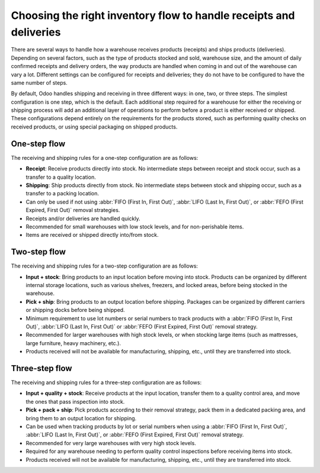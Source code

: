 ===================================================================
Choosing the right inventory flow to handle receipts and deliveries
===================================================================

There are several ways to handle how a warehouse receives products (receipts) and ships products
(deliveries). Depending on several factors, such as the type of products stocked and sold, warehouse
size, and the amount of daily confirmed receipts and delivery orders, the way products are handled
when coming in and out of the warehouse can vary a lot. Different settings can be configured for
receipts and deliveries; they do not have to be configured to have the same number of steps.

By default, Odoo handles shipping and receiving in three different ways: in one, two, or three
steps. The simplest configuration is one step, which is the default. Each additional step required
for a warehouse for either the receiving or shipping process will add an additional layer of
operations to perform before a product is either received or shipped. These configurations depend
entirely on the requirements for the products stored, such as performing quality checks on received
products, or using special packaging on shipped products.

One-step flow
=============

The receiving and shipping rules for a one-step configuration are as follows:

- **Receipt**: Receive products directly into stock. No intermediate steps between receipt and stock
  occur, such as a transfer to a quality location.
- **Shipping**: Ship products directly from stock.  No intermediate steps between stock and shipping
  occur, such as a transfer to a packing location.
- Can only be used if not using :abbr:`FIFO (First In, First Out)`, :abbr:`LIFO (Last In, First
  Out)`, or :abbr:`FEFO (First Expired, First Out)` removal strategies.
- Receipts and/or deliveries are handled quickly.
- Recommended for small warehouses with low stock levels, and for non-perishable items.
- Items are received or shipped directly into/from stock.

.. seealso::
   - :doc:`receipts_delivery_one_step`

Two-step flow
=============

The receiving and shipping rules for a two-step configuration are as follows:

- **Input + stock**: Bring products to an input location before moving into stock. Products can be
  organized by different internal storage locations, such as various shelves, freezers, and locked
  areas, before being stocked in the warehouse.
- **Pick + ship**: Bring products to an output location before shipping. Packages can be organized
  by different carriers or shipping docks before being shipped.
- Minimum requirement to use lot numbers or serial numbers to track products with a
  :abbr:`FIFO (First In, First Out)`, :abbr:`LIFO (Last In, First Out)` or
  :abbr:`FEFO (First Expired, First Out)` removal strategy.
- Recommended for larger warehouses with high stock levels, or when stocking large items (such as
  mattresses, large furniture, heavy machinery, etc.).
- Products received will not be available for manufacturing, shipping, etc., until they are
  transferred into stock.

.. seealso::
   - :doc:`receipts_delivery_two_steps`

Three-step flow
===============

The receiving and shipping rules for a three-step configuration are as follows:

- **Input + quality + stock**: Receive products at the input location, transfer them to a quality
  control area, and move the ones that pass inspection into stock.
- **Pick + pack + ship**: Pick products according to their removal strategy, pack them in a
  dedicated packing area, and bring them to an output location for shipping.
- Can be used when tracking products by lot or serial numbers when using a :abbr:`FIFO (First In,
  First Out)`, :abbr:`LIFO (Last In, First Out)`, or :abbr:`FEFO (First Expired, First Out)` removal
  strategy.
- Recommended for very large warehouses with very high stock levels.
- Required for any warehouse needing to perform quality control inspections before receiving items
  into stock.
- Products received will not be available for manufacturing, shipping, etc., until they are
  transferred into stock.

.. seealso::
   - :doc:`receipts_three_steps`
   - :doc:`delivery_three_steps`
